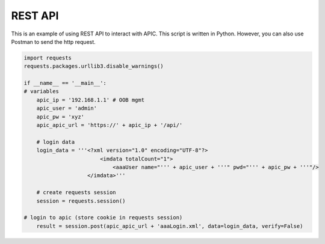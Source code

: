REST API
========

This is an example of using REST API to interact with APIC.
This script is written in Python. However, you can also use Postman to send the http request.

.. code-block:: console

	import requests
	requests.packages.urllib3.disable_warnings()

	if __name__ == '__main__':
	# variables
	    apic_ip = '192.168.1.1' # OOB mgmt
	    apic_user = 'admin'
	    apic_pw = 'xyz'
	    apic_apic_url = 'https://' + apic_ip + '/api/'

	    # login data
	    login_data = '''<?xml version="1.0" encoding="UTF-8"?>
	                        <imdata totalCount="1">
	                            <aaaUser name="''' + apic_user + '''" pwd="''' + apic_pw + '''"/>
	                    </imdata>'''

	    # create requests session
	    session = requests.session()

	# login to apic (store cookie in requests session)
	    result = session.post(apic_apic_url + 'aaaLogin.xml', data=login_data, verify=False)
    